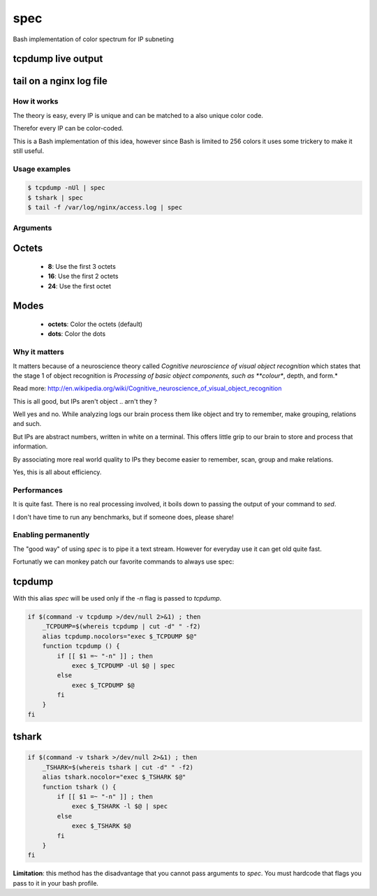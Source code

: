 ====
spec
====

Bash implementation of color spectrum for IP subneting

tcpdump live output
^^^^^^^^^^^^^^^^^^^

.. figure:: http://i.imgur.com/0iKAcJu.png
    :figwidth: image
    
tail on a nginx log file
^^^^^^^^^^^^^^^^^^^^^^^^

.. figure:: http://i.imgur.com/HgXTS5c.png
    :figwidth: image

How it works
------------

The theory is easy, every IP is unique and can be matched to a also unique color code.

Therefor every IP can be color-coded.

This is a Bash implementation of this idea, however since Bash is limited to 256 colors
it uses some trickery to make it still useful.

Usage examples
---------------

.. code-block:: bash

    $ tcpdump -nUl | spec
    $ tshark | spec
    $ tail -f /var/log/nginx/access.log | spec

Arguments
---------

.. figure:: http://i.imgur.com/7Hd5KUu.png
    :figwidth: image

Octets
^^^^^^

 - **8**: Use the first 3 octets
 - **16**: Use the first 2 octets
 - **24**: Use the first octet

Modes
^^^^^

 - **octets**: Color the octets (default)
 - **dots**: Color the dots


Why it matters
--------------

It matters because of a neuroscience theory called *Cognitive neuroscience of visual object recognition* which
states that the stage 1 of object recognition is *Processing of basic object components, such as **colour**, depth, and form.*

Read more: http://en.wikipedia.org/wiki/Cognitive_neuroscience_of_visual_object_recognition

This is all good, but IPs aren't object .. arn't they ?

Well yes and no. While analyzing logs our brain process them like object and try to remember, make grouping, relations and such.

But IPs are abstract numbers, written in white on a terminal. This offers little grip to our brain to store and process that information.

By associating more real world quality to IPs they become easier to remember, scan, group and make relations.

Yes, this is all about efficiency.

Performances
------------

It is quite fast. There is no real processing involved, it boils down to passing the output of your command to `sed`.

I don't have time to run any benchmarks, but if someone does, please share!


Enabling permanently
--------------------

The "good way" of using `spec` is to pipe it a text stream. However
for everyday use it can get old quite fast.

Fortunatly we can monkey patch our favorite commands to always use spec:

tcpdump
^^^^^^^

With this alias `spec` will be used only if the `-n` flag is passed to `tcpdump`.

.. code-block:: bash

    if $(command -v tcpdump >/dev/null 2>&1) ; then 
        _TCPDUMP=$(whereis tcpdump | cut -d" " -f2)
        alias tcpdump.nocolors="exec $_TCPDUMP $@"
        function tcpdump () {
            if [[ $1 =~ "-n" ]] ; then
                exec $_TCPDUMP -Ul $@ | spec
            else
                exec $_TCPDUMP $@
            fi
        }
    fi

tshark
^^^^^^

.. code-block:: bash

    if $(command -v tshark >/dev/null 2>&1) ; then 
        _TSHARK=$(whereis tshark | cut -d" " -f2)
        alias tshark.nocolor="exec $_TSHARK $@"
        function tshark () {
            if [[ $1 =~ "-n" ]] ; then
                exec $_TSHARK -l $@ | spec
            else
                exec $_TSHARK $@
            fi
        }
    fi

**Limitation**: this method has the disadvantage that you cannot pass arguments to `spec`. You must hardcode that flags you pass to it in your bash profile.
